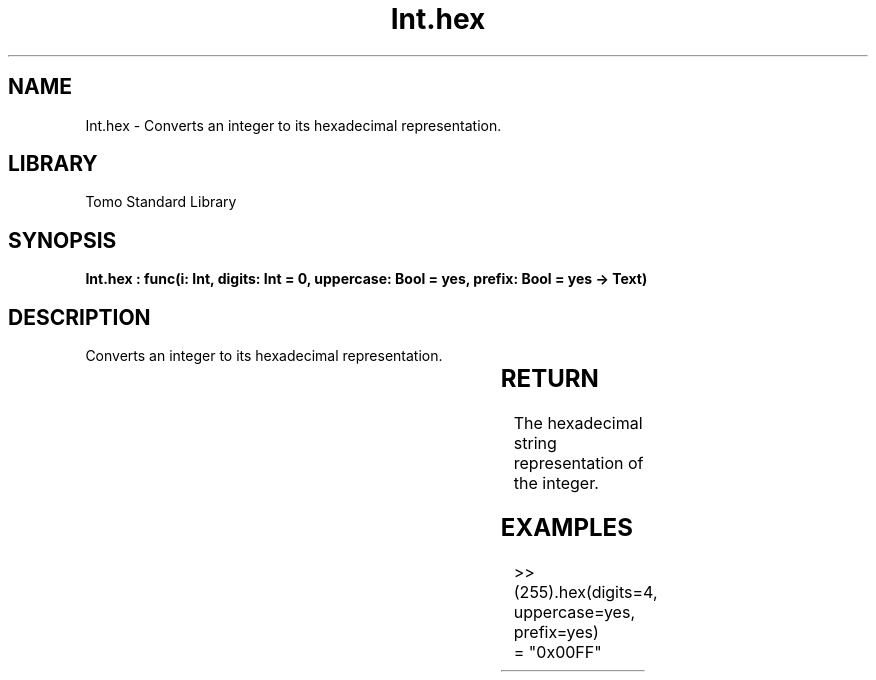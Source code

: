 '\" t
.\" Copyright (c) 2025 Bruce Hill
.\" All rights reserved.
.\"
.TH Int.hex 3 2025-04-19T14:30:40.360505 "Tomo man-pages"
.SH NAME
Int.hex \- Converts an integer to its hexadecimal representation.

.SH LIBRARY
Tomo Standard Library
.SH SYNOPSIS
.nf
.BI "Int.hex : func(i: Int, digits: Int = 0, uppercase: Bool = yes, prefix: Bool = yes -> Text)"
.fi

.SH DESCRIPTION
Converts an integer to its hexadecimal representation.


.TS
allbox;
lb lb lbx lb
l l l l.
Name	Type	Description	Default
i	Int	The integer to be converted. 	-
digits	Int	The minimum number of digits in the output string. 	0
uppercase	Bool	Whether to use uppercase letters for hexadecimal digits. 	yes
prefix	Bool	Whether to include a "0x" prefix. 	yes
.TE
.SH RETURN
The hexadecimal string representation of the integer.

.SH EXAMPLES
.EX
>> (255).hex(digits=4, uppercase=yes, prefix=yes)
= "0x00FF"
.EE
